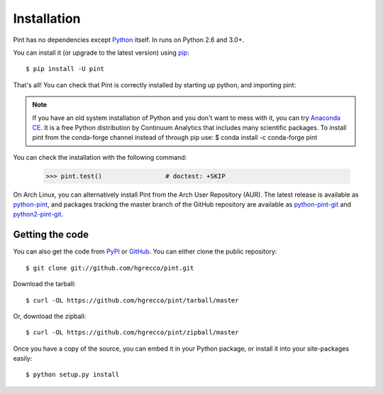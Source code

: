 .. _getting:

Installation
============

Pint has no dependencies except Python_ itself. In runs on Python 2.6 and 3.0+.

You can install it (or upgrade to the latest version) using pip_::

    $ pip install -U pint

That's all! You can check that Pint is correctly installed by starting up python, and importing pint:

.. testcode::

    >>> import pint             # doctest: +SKIP
    >>> pint.__version__        # doctest: +SKIP

.. note:: If you have an old system installation of Python and you don't want to
   mess with it, you can try `Anaconda CE`_. It is a free Python distribution by
   Continuum Analytics that includes many scientific packages. To install pint
   from the conda-forge channel instead of through pip use:
   $ conda install -c conda-forge pint

You can check the installation with the following command:

    >>> pint.test()                 # doctest: +SKIP


On Arch Linux, you can alternatively install Pint from the Arch User Repository
(AUR). The latest release is available as `python-pint`_, and packages tracking
the master branch of the GitHub repository are available as `python-pint-git`_
and `python2-pint-git`_.


Getting the code
----------------

You can also get the code from PyPI_ or GitHub_. You can either clone the public repository::

    $ git clone git://github.com/hgrecco/pint.git

Download the tarball::

    $ curl -OL https://github.com/hgrecco/pint/tarball/master

Or, download the zipball::

    $ curl -OL https://github.com/hgrecco/pint/zipball/master

Once you have a copy of the source, you can embed it in your Python package, or install it into your site-packages easily::

    $ python setup.py install



.. _easy_install: http://pypi.python.org/pypi/setuptools
.. _Python: http://www.python.org/
.. _pip: http://www.pip-installer.org/
.. _`Anaconda CE`: https://store.continuum.io/cshop/anaconda
.. _`python-pint`: https://aur.archlinux.org/packages/python-pint/
.. _`python-pint-git`: https://aur.archlinux.org/packages/python-pint-git/
.. _`python2-pint-git`: https://aur.archlinux.org/packages/python2-pint-git/
.. _PyPI: https://pypi.python.org/pypi/Pint/
.. _GitHub: https://github.com/hgrecco/pint
